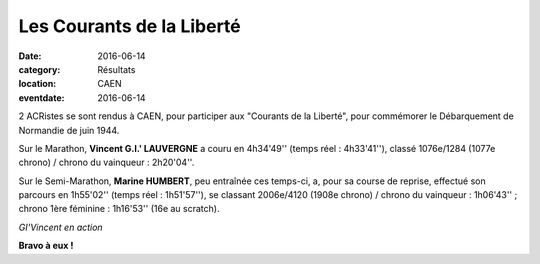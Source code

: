 Les Courants de la Liberté
==========================

:date: 2016-06-14
:category: Résultats
:location: CAEN
:eventdate: 2016-06-14

2 ACRistes se sont rendus à CAEN, pour participer aux "Courants de la Liberté", pour commémorer le Débarquement de Normandie de juin 1944.

Sur le Marathon, **Vincent  G.I.' LAUVERGNE**  a couru en 4h34'49'' (temps réel : 4h33'41''), classé 1076e/1284 (1077e chrono) / chrono du vainqueur : 2h20'04''.

Sur le Semi-Marathon, **Marine HUMBERT**, peu entraînée ces temps-ci, a, pour sa course de reprise, effectué son parcours en 1h55'02'' (temps réel : 1h51'57''), se classant 2006e/4120 (1908e chrono) / chrono du vainqueur : 1h06'43'' ;  chrono 1ère féminine : 1h16'53'' (16e au scratch).

.. image:: http://assets.acr-dijon.org/givincent.jpg

*GI'Vincent en action*

**Bravo à eux !**

